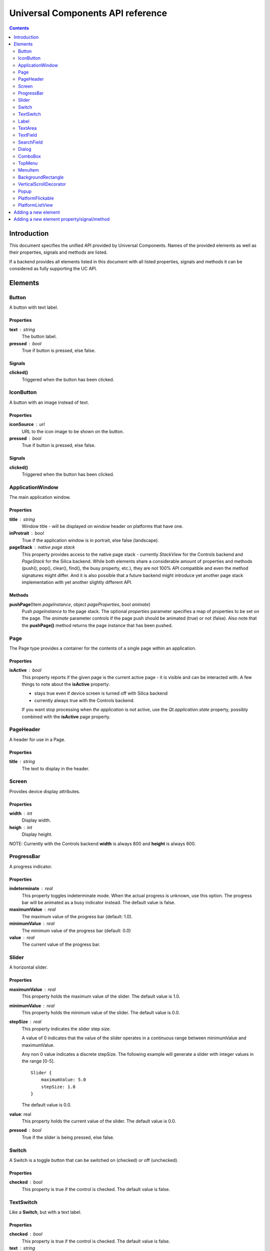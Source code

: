 Universal Components API reference
**********************************

.. contents::
   :depth: 2

Introduction
============

This document specifies the unified API provided by Universal Components. 
Names of the provided elements as well as their properties, signals and methods are listed.

If a backend provides all elements listed in this document with all listed properties,
signals and methods it can be considered as fully supporting the UC API.


Elements
========

Button 
------

A button with text label.

Properties
^^^^^^^^^^

**text** : string
    The button label.

**pressed** : bool
    True if button is pressed, else false.

Signals
^^^^^^^

**clicked()**
    Triggered when the button has been clicked.


IconButton 
----------

A button with an image instead of text.

Properties
^^^^^^^^^^

**iconSource** : url
    URL to the icon image to be shown on the button.

**pressed** : bool
    True if button is pressed, else false.

Signals
^^^^^^^

**clicked()**
    Triggered when the button has been clicked.


ApplicationWindow 
-----------------

The main application window.

Properties
^^^^^^^^^^

**title** : string
    Window title - will be displayed on window header on platforms that have one.

**inProtrait** : bool
    True if the application window is in portrait, else false (landscape).

**pageStack** : native page stack
    This property provides access to the native page stack - currently *StackView*
    for the Controls backend and *PageStack* for the Silica backend.
    While both elements share a considerable amount of properties and methods
    (push(), pop(), clear(), find(), the busy property, etc.), they are not
    100% API compatible and even the method signatures might differ.
    And it is also possible that a future backend might introduce yet another
    page stack implementation with yet another slightly different API.


Methods
^^^^^^^

**pushPage**\(Item *pageInstance*, object *pageProperties*, bool *animate*)
    Push *pageInstance* to the page stack. The optional *properties* parameter specifies
    a map of properties to be set on the page. The *animate* parameter controls if the
    page push should be animated (true) or not (false).
    Also note that the **pushPage()** method returns the page instance that has been pushed. 


Page 
----

The Page type provides a container for the contents of a single page within an application.

Properties
^^^^^^^^^^

**isActive** : bool
    This property reports if the given page is the current active page - it is visible 
    and can be interacted with.
    A few things to note about the **isActive** property:

    - stays true even if device screen is turned off with Silica backend
    - currently always true with the Controls backend.

    If you want stop processing when *the application* is not active, use the
    *Qt.application.state* property, possibly combined with the **isActive**
    page property.


PageHeader 
----------

A header for use in a Page.

Properties
^^^^^^^^^^

**title** : string
    The text to display in the header.


Screen 
------

Provides device display attributes.

Properties
^^^^^^^^^^

**width** : int
    Display width.

**heigh** : int
    Display height.

NOTE: Currently with the Controls backend **width** is always 800
and **height** is always 600.


ProgressBar 
-----------

A progress indicator.

Properties
^^^^^^^^^^

**indeterminate** : real
    This property toggles indeterminate mode. When the actual progress is unknown,
    use this option. The progress bar will be animated as a busy indicator instead.
    The default value is false.

**maximumValue** : real
    The maximum value of the progress bar (default: 1.0).

**minimumValue** : real
    The minimum value of the progress bar (default: 0.0)    

**value** : real
    The current value of the progress bar.


Slider 
------

A horizontal slider.

Properties
^^^^^^^^^^

**maximumValue** : real
    This property holds the maximum value of the slider. The default value is 1.0.

**minimumValue** : real
    This property holds the minimum value of the slider. The default value is 0.0.

**stepSize** : real
    This property indicates the slider step size.

    A value of 0 indicates that the value of the slider operates in a continuous range between minimumValue and maximumValue.

    Any non 0 value indicates a discrete stepSize. The following example will generate a slider with integer values in the range [0-5].
    
    ::

        Slider {
            maximumValue: 5.0
            stepSize: 1.0
        }
        
    The default value is 0.0.

**value**: real
    This property holds the current value of the slider. The default value is 0.0.

**pressed** : bool
    True if the slider is being pressed, else false.


Switch 
------

A Switch is a toggle button that can be switched on (checked) or off (unchecked).

Properties
^^^^^^^^^^

**checked** : bool
    This property is true if the control is checked. The default value is false.


TextSwitch 
----------

Like a **Switch**, but with a text label.

Properties
^^^^^^^^^^

**checked** : bool
    This property is true if the control is checked. The default value is false.

**text** : string
    The text shown alongside the switch.


Label 
-----

In addition to the normal QtQuick 2 **Text** element, Label follows the font and color scheme of the given platform.
Use the text property to assign a text to the label. For other properties check the **Text** element.

Properties
^^^^^^^^^^

**text** : string
    Text to be displayed on the label.


TextArea 
--------

Displays multiple lines of editable formatted text.

The **TextArea** width and height should generally be set, otherwise the area will be sized to fit the entered text.

Properties
^^^^^^^^^^

**text** : string
    The text to be displayed in the **TextArea**.

**readOnly** : bool
    Holds whether the text field is in read-only mode.
    If set to true, the user cannot edit the text.

**validator** : Validator
    A Validator that validates any entered text. By default, a text field does not have a validator.
    
**acceptableInput** : bool
    Returns true if the text field contains acceptable text.

    If a validator was set, this property will return true if the current text satisfies the validator as a final string (not as an intermediate string).

    The default value is true.


TODO: The *assured* API currently provided by UC for the **TextArea** is quite basic at the moment and it would
be a good idea to extend it in the future - while keeping requirements realistic given backend variations.


TextField 
---------

Displays a single line of editable plain text.


Properties
^^^^^^^^^^

**text** : string
    The text to be displayed in the **TextField**

**readOnly** : bool
    Holds whether the text field is in read-only mode.
    If set to true, the user cannot edit the text.

**validator** : Validator
    A Validator that validates any entered text. By default, a text field does not have a validator.
    
**acceptableInput** : bool
    Returns true if the text field contains acceptable text.

    If a validator was set, this property will return true if the current text satisfies the validator 
    as a final string (not as an intermediate string).

    The default value is true.


TODO: The *assured* API currently provided by UC for the **TextField** is quite basic at the moment and it would
be a good idea to extend it in the future - while keeping requirements realistic given backend variations.


SearchField 
-----------

A text field for entering a text search query.

NOTE: Currently this provides access to a native **SearchField** (has a search & clear buttons) on Silica and is 
just a normal **TextField** on Controls. It might be a good idea to add the clear buttons also on Controls and
other backends that don't provide a native **SearchField** equivalent.

Properties
^^^^^^^^^^

**text** : string
    The text to be displayed in the **TextField**

**readOnly** : bool
    Holds whether the text field is in read-only mode.
    If set to true, the user cannot edit the text.

**validator** : Validator
    A Validator that validates any entered text. By default, a text field does not have a validator.
    
**acceptableInput** : bool
    Returns true if the text field contains acceptable text.

    If a validator was set, this property will return true if the current text satisfies the validator 
    as a final string (not as an intermediate string).

    The default value is true.


Dialog 
------

A dialog element.

TODO: Specify a common UC dialog API.

Properties
^^^^^^^^^^

**TBD**

Signals
^^^^^^^

**TBD**

Methods
^^^^^^^

**TBD**


ComboBox 
--------

A combo box control for selecting from a list of options.

Menu items are added with a **ListModel** to the
model property, which dynamically adds them to the
context menu. Once an item is clicked, its underlying
**ListElement** is returned so *onCurrentItemChanged*
is triggered.

Example:

::

    ComboBox {
        currentIndex: 2
        model: ListModel {
            id: cbItems
            ListElement { text: "Banana"; color: "Yellow" }
            ListElement { text: "Apple"; color: "Green" }
            ListElement { text: "Coconut"; color: "Brown" }
        }
        width: 200
        onCurrentIndexChanged: console.debug(cbItems.get(currentIndex).text + ", " + cbItems.get(currentIndex).color)
    }

Properties
^^^^^^^^^^

**label** : string
    A short single-line label describing the combobox.

**description** : string
    A longer (possibly multi-line) description of the combo-box. Can be useful
    for describing the currently selected element by switching between description
    texts when the selected item changes.

**model** : var
    Data model for the **ComboBox**.

**currentIndex** : int
    Index of the selected item in the data model.

**currentItem** : var
    Currently selected item.


TopMenu 
-------

The **TopMenu** element provides a multi platform menu that will generally be shown somewhere
at the top of a Page using the appropriate native presentation method.
Currently this translates to a **PullDownMenu** with with the Silica backend and to a Menu in popup
mode with Controls. In the future the advanced Glacier pull down menu should also be supported.

The easiest way to use the **TopMenu** is to place **PageHeader** on top of your **Page** and assign 
the **TopMenu** into its menu property:

::

    import UC 1.0
    Page {
        PageHeader {
            anchors.top : parent.top
            menu : TopMenu {
                MenuItem {
                    text : "option 1"
                    onClicked : {console.log("1 clicked!")}
                }
                MenuItem {
                    text : "option 2"
                    onClicked : {console.log("2 clicked!")}
                }
            }
        }
    }

The top menu makes sure that the **TopMenu** can be activated when needed,
either in a platform specific way (pull down gesture with Silica) or by showing a 
button (with Controls).

The **TopMenu** can be also used inside the **PlatformFlickable** or **PlatformListView**,
but users will need to provide custom triggering for the **TopMenu** (calling its popup() method)
when not using the Silica backend.

Methods
^^^^^^^

**popup**\()
    Opens the menu.

    NOTE: Only actually does something on the Controls backend and is currently provided 
    in onther backends only due to API compatibility.


MenuItem 
--------

A menu item for use with the **TopMenu**.

Properties
^^^^^^^^^^

**text** : string
    Text displayed in the menu item.

Signals
^^^^^^^

**clicked()**
    Triggered when the Menu item has been clicked.


BackgroundRectangle 
-------------------

A simple item inheriting **MouseArea** that can be used as
as a clickable background item with press highlighting for 
items in a **ListView**, special buttons or other interactive
user interface elements.

When when preset, the color of the **BackgroundRectangle**
will switch to **highlightedColor** and back to **NormalColor**
when no longer pressed.

Properties
^^^^^^^^^^

**highlightedColor** : color
    Color used when the background rectangle is pressed. 

**normalcolor** : color
    Color used when the background rectangle is not pressed.


VerticalScrollDecorator 
-----------------------

Adds a vertical scroll decorator to flickables and list views.

Example:

::

    ListView {
        id: listView
        model: myModel
        delegate: myDelegate

         VerticalScrollDecorator {}
    }


Popup 
-----

A notification popup.

NOTE: The popup will automatically close when clicked.

Properties
^^^^^^^^^^

**title** : string
    Text of the notification popup.

**timeout** : int
    How long should the popup by displayed in milliseconds.
    The default value is 5000 milliseconds.

**background** : color
    Color of the notification popup background.
    
Methods
^^^^^^^

**hide**\()
    Hides the popup.

**show**\()
    Shows the popup.

**notify**\(text, color)
    A shortcut function for showing a popup notification with given **text** and **color**.


PlatformFlickable 
-----------------

This element provide access to an enhanced platform specific flickable (**SilicaFlickable** can have a pull-down menu attached, etc.). 
With backends that don't have such enhancements a normal Flickable is used.


PlatformListView
----------------

This element provide access to an enhanced platform specific list view (**SilicaListView** has fast scroll support, etc.).
With backends that don't have such enhancements a normal ListView is used.


Adding a new element
====================

When a new element is to be added to Universal Components, the following actions should be done:

- add the element to all backends or at least to as many as possible
- add the element the **qmldir** files for all backend where it was added
- add the element specification to this document, but only if supported by all non-experimental backends

Backends currently considered non-experimental:

- Controls
- Silica

Experimental backends:

- Glacier


Adding a new element property/signal/method
===========================================

When a new property/signal/method is to be added to the Universal Component API,
it should be added to the element in all backends if possible.

If should be also added to this document, but only if implemented by all non-experimental
backends (see the section above for a list of non-experimental backends).
